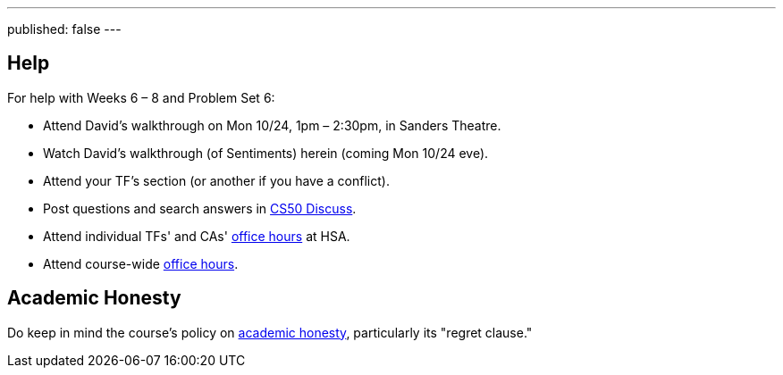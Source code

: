 ---
published: false
---

== Help

For help with Weeks 6 – 8 and Problem Set 6:

* Attend David's walkthrough on Mon 10/24, 1pm – 2:30pm, in Sanders Theatre.
* Watch David's walkthrough (of Sentiments) herein (coming Mon 10/24 eve).
* Attend your TF's section (or another if you have a conflict).
* Post questions and search answers in https://cs50.harvard.edu/discuss[CS50 Discuss].
* Attend individual TFs' and CAs' https://cs50.harvard.edu/hours[office hours] at HSA.
* Attend course-wide https://cs50.harvard.edu/hours[office hours].

== Academic Honesty

Do keep in mind the course's policy on http://docs.cs50.net/2016/fall/syllabus/cs50.html#academic-honesty[academic honesty], particularly    its "regret clause."
